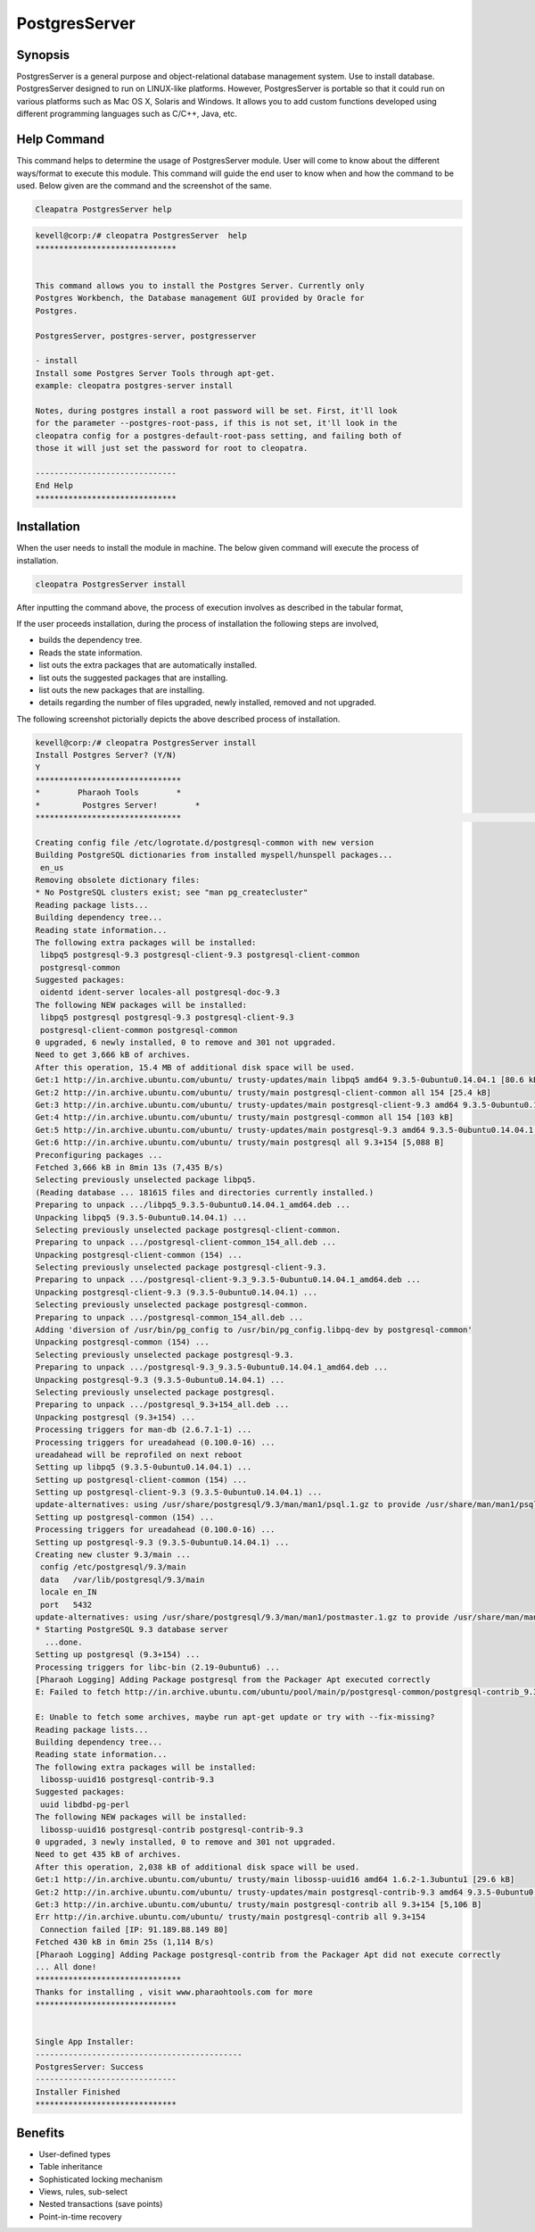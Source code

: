 ==============
PostgresServer
==============

Synopsis
-------------

PostgresServer is a general purpose and object-relational database management system. Use to install database. PostgresServer designed to run on LINUX-like platforms. However, PostgresServer is portable so that it could run on various platforms such as Mac OS X, Solaris and Windows.
It allows you to add custom functions developed using different programming languages such as C/C++, Java, etc.

Help Command
----------------------

This command helps to determine the usage of PostgresServer module. User will come to know about the different ways/format to execute this module. This command will guide the end user to know when and how the command to be used. Below given are the command and the screenshot of the same. 

.. code-block:: bash
          
      Cleapatra PostgresServer help


.. code-block:: bash

	kevell@corp:/# cleopatra PostgresServer  help
	******************************


        This command allows you to install the Postgres Server. Currently only
	Postgres Workbench, the Database management GUI provided by Oracle for
  	Postgres.

  	PostgresServer, postgres-server, postgresserver

        - install
        Install some Postgres Server Tools through apt-get.
        example: cleopatra postgres-server install

  	Notes, during postgres install a root password will be set. First, it'll look
  	for the parameter --postgres-root-pass, if this is not set, it'll look in the
  	cleopatra config for a postgres-default-root-pass setting, and failing both of
  	those it will just set the password for root to cleopatra.

	------------------------------
	End Help
	******************************

Installation
----------------

When the user needs to install the module in machine. The below given command will execute the process of installation.

.. code-block:: bash
              
      cleopatra PostgresServer install


After inputting the command above, the process of execution involves as described in the tabular format,



.. cssclass:: table-bordered

 +-------------------------+----------------------------------------------+------------+-------------------------------------------+
 | Parameters		   | Alternative Parameter			  | Options    | Comment				   | 
 +=========================+==============================================+============+===========================================+
 |Install Postgres 	   | PostgresServer, postgresserver, 		  | Y	       | If the user wish to proceed installation  |
 |Server? (Y/N)		   | postgres-server. 				  |	       | they can input as Y.			   |
 |			   | The user can use any one of the above.	  | 	       | 				           |
 +-------------------------+----------------------------------------------+------------+-------------------------------------------+
 |Install Postgres         | PostgresServer, postgresserver,              | N          | If the user wish to quit installation     |
 |Server? (Y/N)            | postgres-server.                             |            | they can input as N.                      |
 |                         | The user can use any one of the above.|      |            |                                           |
 +-------------------------+----------------------------------------------+------------+-------------------------------------------+


If the user proceeds installation, during the process of installation the following steps are involved,

* builds the dependency tree.
* Reads the state information.
* list outs the extra packages that are automatically installed.
* list outs the suggested packages that are installing.
* list outs the new packages that are installing.
* details regarding the number of files upgraded, newly installed, removed and not upgraded.



The following screenshot pictorially depicts the above described process of installation.

.. code-block:: bash

 kevell@corp:/# cleopatra PostgresServer install
 Install Postgres Server? (Y/N)
 Y
 *******************************
 *        Pharaoh Tools        *
 *         Postgres Server!        *
 *******************************                                                                                                                                        Adding user postgres to group ssl-cert

 Creating config file /etc/logrotate.d/postgresql-common with new version
 Building PostgreSQL dictionaries from installed myspell/hunspell packages...
  en_us
 Removing obsolete dictionary files:
 * No PostgreSQL clusters exist; see "man pg_createcluster"
 Reading package lists...
 Building dependency tree...
 Reading state information...
 The following extra packages will be installed:
  libpq5 postgresql-9.3 postgresql-client-9.3 postgresql-client-common
  postgresql-common
 Suggested packages:
  oidentd ident-server locales-all postgresql-doc-9.3
 The following NEW packages will be installed:
  libpq5 postgresql postgresql-9.3 postgresql-client-9.3
  postgresql-client-common postgresql-common
 0 upgraded, 6 newly installed, 0 to remove and 301 not upgraded.
 Need to get 3,666 kB of archives.
 After this operation, 15.4 MB of additional disk space will be used.
 Get:1 http://in.archive.ubuntu.com/ubuntu/ trusty-updates/main libpq5 amd64 9.3.5-0ubuntu0.14.04.1 [80.6 kB]
 Get:2 http://in.archive.ubuntu.com/ubuntu/ trusty/main postgresql-client-common all 154 [25.4 kB]
 Get:3 http://in.archive.ubuntu.com/ubuntu/ trusty-updates/main postgresql-client-9.3 amd64 9.3.5-0ubuntu0.14.04.1 [782 kB]
 Get:4 http://in.archive.ubuntu.com/ubuntu/ trusty/main postgresql-common all 154 [103 kB]
 Get:5 http://in.archive.ubuntu.com/ubuntu/ trusty-updates/main postgresql-9.3 amd64 9.3.5-0ubuntu0.14.04.1 [2,670 kB]
 Get:6 http://in.archive.ubuntu.com/ubuntu/ trusty/main postgresql all 9.3+154 [5,088 B]
 Preconfiguring packages ...
 Fetched 3,666 kB in 8min 13s (7,435 B/s)
 Selecting previously unselected package libpq5.
 (Reading database ... 181615 files and directories currently installed.)
 Preparing to unpack .../libpq5_9.3.5-0ubuntu0.14.04.1_amd64.deb ...
 Unpacking libpq5 (9.3.5-0ubuntu0.14.04.1) ...
 Selecting previously unselected package postgresql-client-common.
 Preparing to unpack .../postgresql-client-common_154_all.deb ...
 Unpacking postgresql-client-common (154) ...
 Selecting previously unselected package postgresql-client-9.3.
 Preparing to unpack .../postgresql-client-9.3_9.3.5-0ubuntu0.14.04.1_amd64.deb ...
 Unpacking postgresql-client-9.3 (9.3.5-0ubuntu0.14.04.1) ...
 Selecting previously unselected package postgresql-common.
 Preparing to unpack .../postgresql-common_154_all.deb ...
 Adding 'diversion of /usr/bin/pg_config to /usr/bin/pg_config.libpq-dev by postgresql-common'
 Unpacking postgresql-common (154) ...
 Selecting previously unselected package postgresql-9.3.
 Preparing to unpack .../postgresql-9.3_9.3.5-0ubuntu0.14.04.1_amd64.deb ...
 Unpacking postgresql-9.3 (9.3.5-0ubuntu0.14.04.1) ...
 Selecting previously unselected package postgresql.
 Preparing to unpack .../postgresql_9.3+154_all.deb ...
 Unpacking postgresql (9.3+154) ...
 Processing triggers for man-db (2.6.7.1-1) ...
 Processing triggers for ureadahead (0.100.0-16) ...
 ureadahead will be reprofiled on next reboot
 Setting up libpq5 (9.3.5-0ubuntu0.14.04.1) ...
 Setting up postgresql-client-common (154) ...
 Setting up postgresql-client-9.3 (9.3.5-0ubuntu0.14.04.1) ...
 update-alternatives: using /usr/share/postgresql/9.3/man/man1/psql.1.gz to provide /usr/share/man/man1/psql.1.gz (psql.1.gz) in auto mode
 Setting up postgresql-common (154) ...
 Processing triggers for ureadahead (0.100.0-16) ...
 Setting up postgresql-9.3 (9.3.5-0ubuntu0.14.04.1) ...
 Creating new cluster 9.3/main ...
  config /etc/postgresql/9.3/main
  data   /var/lib/postgresql/9.3/main
  locale en_IN
  port   5432
 update-alternatives: using /usr/share/postgresql/9.3/man/man1/postmaster.1.gz to provide /usr/share/man/man1/postmaster.1.gz (postmaster.1.gz) in auto mode
 * Starting PostgreSQL 9.3 database server
   ...done.
 Setting up postgresql (9.3+154) ...
 Processing triggers for libc-bin (2.19-0ubuntu6) ...
 [Pharaoh Logging] Adding Package postgresql from the Packager Apt executed correctly
 E: Failed to fetch http://in.archive.ubuntu.com/ubuntu/pool/main/p/postgresql-common/postgresql-contrib_9.3+154_all.deb  Connection failed [IP: 91.189.88.149 80]

 E: Unable to fetch some archives, maybe run apt-get update or try with --fix-missing?
 Reading package lists...
 Building dependency tree...
 Reading state information...
 The following extra packages will be installed:
  libossp-uuid16 postgresql-contrib-9.3
 Suggested packages:
  uuid libdbd-pg-perl
 The following NEW packages will be installed:
  libossp-uuid16 postgresql-contrib postgresql-contrib-9.3
 0 upgraded, 3 newly installed, 0 to remove and 301 not upgraded.
 Need to get 435 kB of archives.
 After this operation, 2,038 kB of additional disk space will be used.
 Get:1 http://in.archive.ubuntu.com/ubuntu/ trusty/main libossp-uuid16 amd64 1.6.2-1.3ubuntu1 [29.6 kB]
 Get:2 http://in.archive.ubuntu.com/ubuntu/ trusty-updates/main postgresql-contrib-9.3 amd64 9.3.5-0ubuntu0.14.04.1 [400 kB]
 Get:3 http://in.archive.ubuntu.com/ubuntu/ trusty/main postgresql-contrib all 9.3+154 [5,106 B]
 Err http://in.archive.ubuntu.com/ubuntu/ trusty/main postgresql-contrib all 9.3+154
  Connection failed [IP: 91.189.88.149 80]
 Fetched 430 kB in 6min 25s (1,114 B/s)
 [Pharaoh Logging] Adding Package postgresql-contrib from the Packager Apt did not execute correctly
 ... All done!
 *******************************
 Thanks for installing , visit www.pharaohtools.com for more
 ******************************


 Single App Installer:
 --------------------------------------------
 PostgresServer: Success
 ------------------------------
 Installer Finished
 ******************************

Benefits
-------------

* User-defined types
* Table inheritance
* Sophisticated locking mechanism
* Views, rules, sub-select
* Nested transactions (save points)
* Point-in-time recovery

